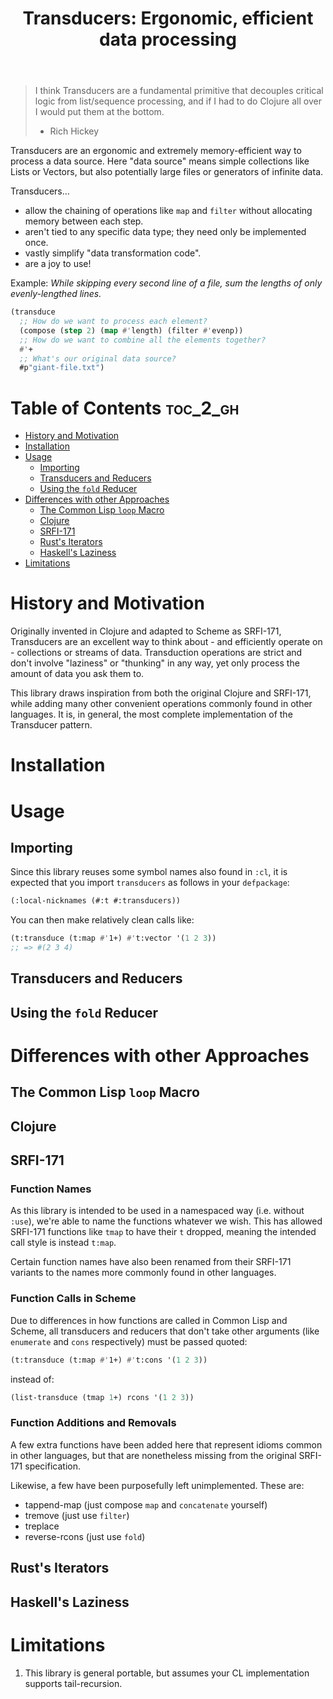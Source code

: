 #+title: Transducers: Ergonomic, efficient data processing

#+begin_quote
I think Transducers are a fundamental primitive that decouples critical logic
from list/sequence processing, and if I had to do Clojure all over I would put
them at the bottom.

- Rich Hickey
#+end_quote

Transducers are an ergonomic and extremely memory-efficient way to process a
data source. Here "data source" means simple collections like Lists or Vectors,
but also potentially large files or generators of infinite data.

Transducers...

- allow the chaining of operations like =map= and =filter= without allocating memory between each step.
- aren't tied to any specific data type; they need only be implemented once.
- vastly simplify "data transformation code".
- are a joy to use!

Example: /While skipping every second line of a file, sum the lengths of only
evenly-lengthed lines./

#+begin_src lisp
(transduce
  ;; How do we want to process each element?
  (compose (step 2) (map #'length) (filter #'evenp))
  ;; How do we want to combine all the elements together?
  #'+
  ;; What's our original data source?
  #p"giant-file.txt")
#+end_src

* Table of Contents :toc_2_gh:
- [[#history-and-motivation][History and Motivation]]
- [[#installation][Installation]]
- [[#usage][Usage]]
  - [[#importing][Importing]]
  - [[#transducers-and-reducers][Transducers and Reducers]]
  - [[#using-the-fold-reducer][Using the =fold= Reducer]]
- [[#differences-with-other-approaches][Differences with other Approaches]]
  - [[#the-common-lisp-loop-macro][The Common Lisp =loop= Macro]]
  - [[#clojure][Clojure]]
  - [[#srfi-171][SRFI-171]]
  - [[#rusts-iterators][Rust's Iterators]]
  - [[#haskells-laziness][Haskell's Laziness]]
- [[#limitations][Limitations]]

* History and Motivation

Originally invented in Clojure and adapted to Scheme as SRFI-171, Transducers
are an excellent way to think about - and efficiently operate on - collections
or streams of data. Transduction operations are strict and don't involve
"laziness" or "thunking" in any way, yet only process the amount of data you ask
them to.

This library draws inspiration from both the original Clojure and SRFI-171,
while adding many other convenient operations commonly found in other languages.
It is, in general, the most complete implementation of the Transducer pattern.

* Installation

* Usage

** Importing

Since this library reuses some symbol names also found in =:cl=, it is expected
that you import =transducers= as follows in your =defpackage=:

#+begin_src lisp
(:local-nicknames (#:t #:transducers))
#+end_src

You can then make relatively clean calls like:

#+begin_src lisp
(t:transduce (t:map #'1+) #'t:vector '(1 2 3))
;; => #(2 3 4)
#+end_src

** Transducers and Reducers

** Using the =fold= Reducer

* Differences with other Approaches

** The Common Lisp =loop= Macro
** Clojure
** SRFI-171

*** Function Names

As this library is intended to be used in a namespaced way (i.e. without =:use=),
we're able to name the functions whatever we wish. This has allowed SRFI-171
functions like =tmap= to have their =t= dropped, meaning the intended call style is
instead =t:map=.

Certain function names have also been renamed from their SRFI-171 variants to
the names more commonly found in other languages.

*** Function Calls in Scheme

Due to differences in how functions are called in Common Lisp and Scheme, all
transducers and reducers that don't take other arguments (like =enumerate= and
=cons= respectively) must be passed quoted:

#+begin_src lisp
(t:transduce (t:map #'1+) #'t:cons '(1 2 3))
#+end_src

instead of:

#+begin_src scheme
(list-transduce (tmap 1+) rcons '(1 2 3))
#+end_src

*** Function Additions and Removals

A few extra functions have been added here that represent idioms common in other
languages, but that are nonetheless missing from the original SRFI-171
specification.

Likewise, a few have been purposefully left unimplemented. These are:

- tappend-map (just compose =map= and =concatenate= yourself)
- tremove (just use =filter=)
- treplace
- reverse-rcons (just use =fold=)

** Rust's Iterators
** Haskell's Laziness

* Limitations

1. This library is general portable, but assumes your CL implementation supports
   tail-recursion.
